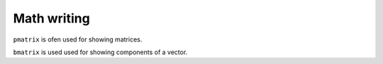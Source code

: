 Math writing
============

``pmatrix`` is ofen used for showing matrices.

``bmatrix`` is used used for showing components of a vector.

